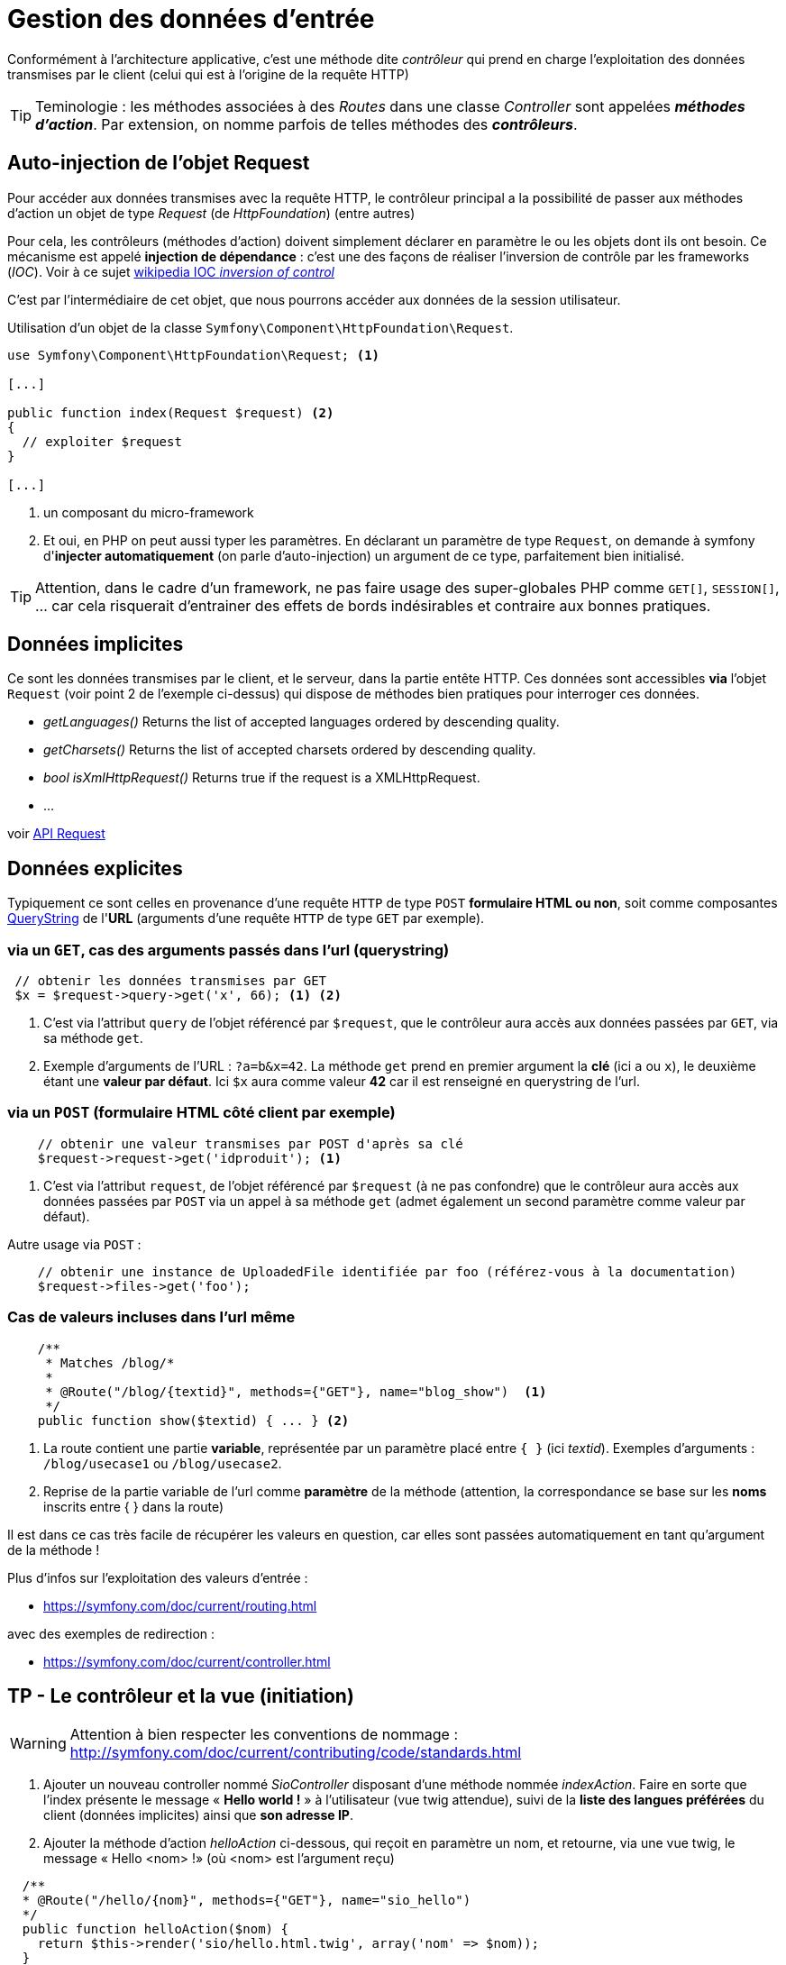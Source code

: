 = Gestion des données d'entrée
ifndef::backend-pdf[]
:imagesdir: images
endif::[]

Conformément à l'architecture applicative, c'est une méthode dite _contrôleur_ qui prend en charge l'exploitation des données transmises par le client (celui qui est à l'origine de la requête HTTP)

TIP: Teminologie : les méthodes associées à des _Routes_ dans une classe _Controller_ sont appelées *_méthodes d'action_*. Par extension, on nomme parfois de telles méthodes des *_contrôleurs_*.

== Auto-injection de l'objet Request

Pour accéder aux données transmises avec la requête HTTP,
le contrôleur principal a la possibilité de passer aux méthodes d'action un objet de type _Request_ (de _HttpFoundation_) (entre autres)

Pour cela, les contrôleurs (méthodes d'action) doivent simplement déclarer en paramètre le ou les objets dont ils ont besoin.
Ce mécanisme est appelé *injection de dépendance* : c'est une des façons de réaliser l'inversion de contrôle par les frameworks (_IOC_). Voir à ce sujet https://fr.wikipedia.org/wiki/Inversion_de_contr%C3%B4le[wikipedia IOC _inversion of control_]

C'est par l'intermédiaire de cet objet, que nous pourrons accéder aux données
de la session utilisateur.

Utilisation d'un objet de la classe `Symfony\Component\HttpFoundation\Request`.

[source, php]
----
use Symfony\Component\HttpFoundation\Request; <1>

[...]

public function index(Request $request) <2>
{
  // exploiter $request
}

[...]
----
<1> un composant du micro-framework
<2> Et oui, en PHP on peut aussi typer les paramètres.
En déclarant un paramètre de type `Request`, on demande à symfony d'*injecter automatiquement* (on parle d'auto-injection) un argument de ce type, parfaitement bien initialisé.

TIP:  Attention, dans le cadre d'un framework, ne pas faire usage des super-globales PHP comme `GET[]`, `SESSION[]`, ... car cela risquerait d'entrainer des effets de bords indésirables et contraire aux bonnes pratiques.

== Données implicites

Ce sont les données transmises par le client, et le serveur,
 dans la partie entête HTTP. Ces données sont accessibles *via* l'objet `Request` (voir point 2 de l'exemple ci-dessus) qui dispose de méthodes bien pratiques pour interroger ces données.


*  _getLanguages()_
Returns the list of accepted languages ordered by descending quality.

*  _getCharsets()_
Returns the list of accepted charsets ordered by descending quality.

*  _bool isXmlHttpRequest()_
Returns true if the request is a XMLHttpRequest.

* ...

voir http://api.symfony.com/4.0/Symfony/Component/HttpFoundation/Request.html[API Request]

== Données explicites

Typiquement ce sont celles en provenance d'une requête `HTTP` de type `POST` *formulaire HTML ou non*,
soit comme composantes https://en.wikipedia.org/wiki/Query_string[QueryString] de l'*URL* (arguments d'une requête `HTTP` de type `GET` par exemple).

=== via un `GET`, cas des arguments passés dans l'url (querystring)

[source, php]
----
 // obtenir les données transmises par GET
 $x = $request->query->get('x', 66); <1> <2>
----

<1> C'est via l'attribut `query` de l'objet référencé par `$request`, que le contrôleur aura
accès aux données passées par `GET`, via sa méthode `get`.

<2> Exemple d'arguments de l'URL : `?a=b&x=42`.
La méthode `get` prend en premier argument la *clé* (ici `a` ou `x`),
le deuxième étant une *valeur par défaut*. Ici `$x` aura comme valeur *42* car il est renseigné en querystring de l'url.


=== via un `POST` (formulaire HTML côté client par exemple)

[source, php]
----
    // obtenir une valeur transmises par POST d'après sa clé
    $request->request->get('idproduit'); <1>
----

<1> C'est via l'attribut `request`, de l'objet référencé par `$request` (à ne pas confondre) que le contrôleur
aura accès aux données passées par `POST` via un appel à sa méthode `get` (admet également un second paramètre
comme valeur par défaut).

Autre usage via `POST` :

[source, php]
----
    // obtenir une instance de UploadedFile identifiée par foo (référez-vous à la documentation)
    $request->files->get('foo');
----



=== Cas de valeurs incluses dans l'url même

[source, php]
----
    /**
     * Matches /blog/*
     *
     * @Route("/blog/{textid}", methods={"GET"}, name="blog_show")  <1>
     */
    public function show($textid) { ... } <2>
----

<1> La route contient une partie *variable*, représentée par un paramètre
placé entre `{  }` (ici _textid_). Exemples d'arguments : `/blog/usecase1` ou `/blog/usecase2`.
<2> Reprise de la partie variable de l'url comme *paramètre* de la méthode (attention, la correspondance
se base sur les *noms* inscrits entre { } dans la route)

Il est dans ce cas très facile de récupérer les valeurs en question, car elles sont passées automatiquement
en tant qu'argument de la méthode !

Plus d'infos sur l'exploitation des valeurs d'entrée :

* https://symfony.com/doc/current/routing.html

avec des exemples de redirection :

* https://symfony.com/doc/current/controller.html

== TP - Le contrôleur et la vue (initiation)

WARNING: Attention à bien respecter les conventions de nommage :
      http://symfony.com/doc/current/contributing/code/standards.html

====
[start=1]
. Ajouter un nouveau controller nommé _SioController_ disposant d'une méthode nommée _indexAction_.
   Faire en sorte que l'index présente le message « *Hello world !* » à l'utilisateur
  (vue twig attendue), suivi de la *liste des langues préférées* du client (données implicites) ainsi que *son adresse IP*.
====


====
[start=2]
. Ajouter la méthode d'action _helloAction_ ci-dessous, qui reçoit en paramètre
  un nom, et retourne, via une vue twig, le message « Hello <nom> !» (où <nom>
  est l'argument reçu)

[source,php]
----
  /**
  * @Route("/hello/{nom}", methods={"GET"}, name="sio_hello")
  */
  public function helloAction($nom) {
    return $this-­>render('sio/hello.html.twig', array('nom' => $nom));
  }
----

Faire en sorte que le nom soit présenté à l'utilisateur en *majuscule*.
Comme c'est un travail de présentation, il est logique de dédier cette tâche
à la logique de présentation.
Pour cela vous consulterez la documentation technique à cette adresse https://twig.symfony.com/doc/2.x/templates.html[Twig for Template Designers]
====

====
[start=3]
. Modifier le controleur de sorte que si aucun nom n'est passé à hello, le
message 'Hello Inconnu !' est présenté. Voir le concept de *valeur par défaut* pour le paramètre en suivant ce lien :  https://symfony.com/doc/current/routing.html#optional-parameters[route and optional-parameters]
====

====
[start=4]
. Modifier la méthode d'action helloAction afin que, si le nom transmis est de
  la forme _prenom_nom_ (avec un tiret_du_bas entre le prénom et le nom), le message soit présenté  selon
  l'exemple ci-dessous : http://localhost:8000/hello/django_reinhardt

image:hello-django.png[hello-django, caption="http://localhost:8000/hello/django*reinhardt"]

WARNING: si aucun _underscore_ n'est présente dans l'argument de l'url,
le fonctionnement de `helloAction` devra rester conforme à l'attendu de la question précédente (soit "Hello Django" si seule la valeur "Django" est transmise)

=> à vous de déterminer le travail qui devra être réalisé côté contrôleur et côté logique de présentaiton (twig)
====

====
[start=5]
. (plus difficile) Ajouter un *_flash message_* (concept à étudier !), qui retourne  à
l'utilisateur un *message de bienvenue avec son IP* lors d'une *première connection* à la route `/hello` (et donc à sa méthode d'action liée),
pour une même instance de navigateur. Conseil : Afficher dans un premier temps le message, puis mettre sous condition la création du message en gérant une donnée de session utilisateur.


TIP:  l'objet Session peut être retrouvé via un objet Request que l'on déclare
en paramètre d'une méthode d'action et qui sera automatiquement
« injecté » (passé) par le contrôleur principal de symfony.
On peut aussi demander l'injection direct d'un objet Session.
Voir https://symfony.com/doc/current/controller.html#managing-the-session[symfony : managing-the-session]
====

